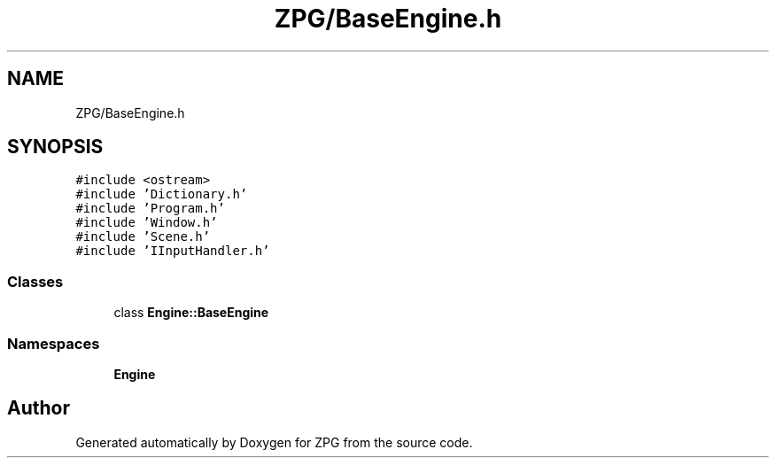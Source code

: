 .TH "ZPG/BaseEngine.h" 3 "Sat Nov 3 2018" "Version 4.0" "ZPG" \" -*- nroff -*-
.ad l
.nh
.SH NAME
ZPG/BaseEngine.h
.SH SYNOPSIS
.br
.PP
\fC#include <ostream>\fP
.br
\fC#include 'Dictionary\&.h'\fP
.br
\fC#include 'Program\&.h'\fP
.br
\fC#include 'Window\&.h'\fP
.br
\fC#include 'Scene\&.h'\fP
.br
\fC#include 'IInputHandler\&.h'\fP
.br

.SS "Classes"

.in +1c
.ti -1c
.RI "class \fBEngine::BaseEngine\fP"
.br
.in -1c
.SS "Namespaces"

.in +1c
.ti -1c
.RI " \fBEngine\fP"
.br
.in -1c
.SH "Author"
.PP 
Generated automatically by Doxygen for ZPG from the source code\&.
